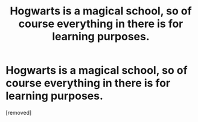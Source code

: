 #+TITLE: Hogwarts is a magical school, so of course everything in there is for learning purposes.

* Hogwarts is a magical school, so of course everything in there is for learning purposes.
:PROPERTIES:
:Author: Hi_Peeps_Its_Me
:Score: 15
:DateUnix: 1601928165.0
:DateShort: 2020-Oct-05
:FlairText: Prompt
:END:
[removed]

